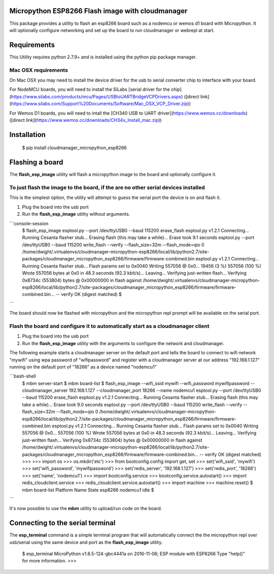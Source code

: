 Micropython ESP8266 Flash image with cloudmanager
=================================================

This package provides a utility to flash an esp8266 board such as a nodemcu  or
wemos d1 board with Micropython.  It will optionally configure networking and
set up the board to run cloudmanager or webrepl at start.

Requirements
============

This Utility requires python 2.7.9+ and is installed using the python pip package manager.

Mac OSX requirements
--------------------

On Mac OSX you may need to install the device driver for the usb to serial converter chip to interface with your board.

For NodeMCU boards, you will need to install the SiLabs [serial driver for the chip](https://www.silabs.com/products/mcu/Pages/USBtoUARTBridgeVCPDrivers.aspx) ([direct link](https://www.silabs.com/Support%20Documents/Software/Mac_OSX_VCP_Driver.zip)) 

For Wemos D1 boards, you will need to intall the [CH340 USB to UART driver](https://www.wemos.cc/downloads) ([direct link](https://www.wemos.cc/downloads/CH34x_Install_mac.zip))

Installation
============

    $ pip install cloudmanager_micropython_esp8266
    
Flashing a board
================

The **flash_esp_image** utility will flash a micropython image to the board and optionally configure it.

To just flash the image to the board, if the are no other serial devices installed
----------------------------------------------------------------------------------

This is the simplest option, the utility will attempt to guess the serial port the device is on and flash it.

1. Plug the board into the usb port
2. Run the **flash_esp_image** utility without arguments.  

```console-session
    $ flash_esp_image 
    esptool.py --port /dev/ttyUSB0 --baud 115200 erase_flash
    esptool.py v1.2.1
    Connecting...
    Running Cesanta flasher stub...
    Erasing flash (this may take a while)...
    Erase took 9.1 seconds
    esptool.py --port /dev/ttyUSB0 --baud 115200 write_flash --verify --flash_size=32m --flash_mode=qio 0 /home/dwight/.virtualenvs/cloudmanager-micropython-esp8266/local/lib/python2.7/site-packages/cloudmanager_micropython_esp8266/firmware/firmware-combined.bin
    esptool.py v1.2.1
    Connecting...
    Running Cesanta flasher stub...
    Flash params set to 0x0040
    Writing 557056 @ 0x0... 19456 (3 %)
    557056 (100 %)
    Wrote 557056 bytes at 0x0 in 48.3 seconds (92.3 kbit/s)...
    Leaving...
    Verifying just-written flash...
    Verifying 0x8734c (553804) bytes @ 0x00000000 in flash against /home/dwight/.virtualenvs/cloudmanager-micropython-esp8266/local/lib/python2.7/site-packages/cloudmanager_micropython_esp8266/firmware/firmware-combined.bin...
    -- verify OK (digest matched)
    $
```

The board should now be flashed with micropython and the micropython repl prompt will be available on the serial port.

Flash the board and configure it to automatically start as a cloudmanager client
--------------------------------------------------------------------------------

1. Plug the board into the usb port
2. Run the **flash_esp_image** utility with the arguments to configure the network and cloudmanager.

The following example starts a cloudmanager server on the default port and tells the board to connect to wifi network "mywifi" using wpa password of "wifipassword" and register with a cloudmanager server at our address "192.168.1.127" running on the default port of "18266" as a device named "nodemcu1" 

```bash-shell
    $ mbm server-start
    $ mbm board-list
    $ flash_esp_image --wifi_ssid mywifi --wifi_password mywifipassword --cloudmanager_server 192.168.1.127 --cloudmanager_port 18266 --name nodemcu1 
    esptool.py --port /dev/ttyUSB0 --baud 115200 erase_flash
    esptool.py v1.2.1
    Connecting...
    Running Cesanta flasher stub...
    Erasing flash (this may take a while)...
    Erase took 9.0 seconds
    esptool.py --port /dev/ttyUSB0 --baud 115200 write_flash --verify --flash_size=32m --flash_mode=qio 0 /home/dwight/.virtualenvs/cloudmanager-micropython-esp8266/local/lib/python2.7/site-packages/cloudmanager_micropython_esp8266/firmware/firmware-combined.bin
    esptool.py v1.2.1
    Connecting...
    Running Cesanta flasher stub...
    Flash params set to 0x0040
    Writing 557056 @ 0x0... 557056 (100 %)
    Wrote 557056 bytes at 0x0 in 48.3 seconds (92.3 kbit/s)...
    Leaving...
    Verifying just-written flash...
    Verifying 0x8734c (553804) bytes @ 0x00000000 in flash against /home/dwight/.virtualenvs/cloudmanager-micropython-esp8266/local/lib/python2.7/site-packages/cloudmanager_micropython_esp8266/firmware/firmware-combined.bin...
    -- verify OK (digest matched)
    >>> 
    >>> import os
    >>> os.mkdir('etc')
    >>> from bootconfig.config import get, set
    >>> set('wifi_ssid', 'mywifi')
    >>> set('wifi_password', 'mywifipassword')
    >>> set('redis_server', '192.168.1.127')
    >>> set('redis_port', '18266')
    >>> set('name', 'nodemcu1')
    >>> import bootconfig.service
    >>> bootconfig.service.autostart()
    >>> import redis_cloudclient.service
    >>> redis_cloudclient.service.autostart()
    >>> import machine
    >>> machine.reset()
    $ mbm board-list
    Platform   Name                                               State     
    esp8266    nodemcu1                                           idle      
    $
```

It's now possible to use the **mbm** utility to upload/run code on the board.

Connecting to the serial terminal
=================================

The **esp_terminal** command is a simple terminal program that will automatically connect the the micropython repl over usb/serial using the same device and port as the **flash_esp_image** utility.

    $ esp_terminal
    MicroPython v1.8.5-124-gbc4441a on 2016-11-06; ESP module with ESP8266
    Type "help()" for more information.
    >>>
 